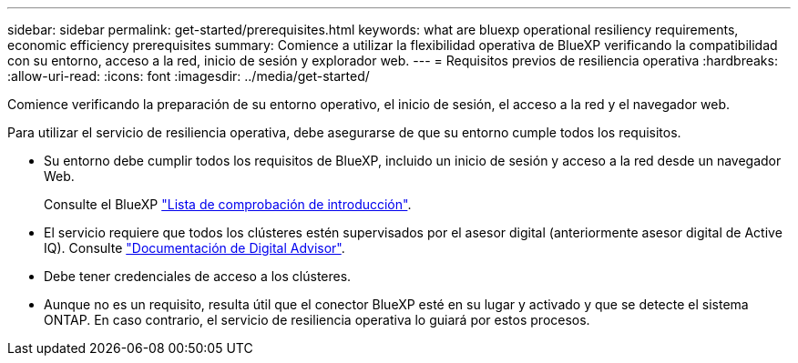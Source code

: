---
sidebar: sidebar 
permalink: get-started/prerequisites.html 
keywords: what are bluexp operational resiliency requirements, economic efficiency prerequisites 
summary: Comience a utilizar la flexibilidad operativa de BlueXP verificando la compatibilidad con su entorno, acceso a la red, inicio de sesión y explorador web. 
---
= Requisitos previos de resiliencia operativa
:hardbreaks:
:allow-uri-read: 
:icons: font
:imagesdir: ../media/get-started/


[role="lead"]
Comience verificando la preparación de su entorno operativo, el inicio de sesión, el acceso a la red y el navegador web.

Para utilizar el servicio de resiliencia operativa, debe asegurarse de que su entorno cumple todos los requisitos.

* Su entorno debe cumplir todos los requisitos de BlueXP, incluido un inicio de sesión y acceso a la red desde un navegador Web.
+
Consulte el BlueXP https://docs.netapp.com/us-en/cloud-manager-setup-admin/reference-checklist-cm.html["Lista de comprobación de introducción"^].

* El servicio requiere que todos los clústeres estén supervisados por el asesor digital (anteriormente asesor digital de Active IQ). Consulte https://docs.netapp.com/us-en/active-iq/index.html["Documentación de Digital Advisor"^].
* Debe tener credenciales de acceso a los clústeres.
* Aunque no es un requisito, resulta útil que el conector BlueXP esté en su lugar y activado y que se detecte el sistema ONTAP. En caso contrario, el servicio de resiliencia operativa lo guiará por estos procesos.

